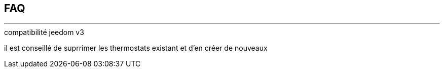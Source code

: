 :Date: $Date$
:Revision: $Id$
:docinfo:
:title:  faq
:page-liquid:
:icons:


== FAQ
'''

.compatibilité jeedom v3
il est conseillé de suprrimer les thermostats existant et d'en créer de nouveaux